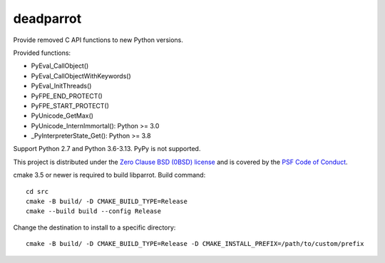 ++++++++++
deadparrot
++++++++++

Provide removed C API functions to new Python versions.

Provided functions:

* PyEval_CallObject()
* PyEval_CallObjectWithKeywords()
* PyEval_InitThreads()
* PyFPE_END_PROTECT()
* PyFPE_START_PROTECT()
* PyUnicode_GetMax()
* PyUnicode_InternImmortal(): Python >= 3.0
* _PyInterpreterState_Get(): Python >= 3.8

Support Python 2.7 and Python 3.6-3.13. PyPy is not supported.

This project is distributed under the `Zero Clause BSD (0BSD) license
<https://opensource.org/licenses/0BSD>`_ and is covered by the `PSF Code of
Conduct <https://www.python.org/psf/codeofconduct/>`_.

cmake 3.5 or newer is required to build libparrot. Build command::

    cd src
    cmake -B build/ -D CMAKE_BUILD_TYPE=Release
    cmake --build build --config Release

Change the destination to install to a specific directory::

    cmake -B build/ -D CMAKE_BUILD_TYPE=Release -D CMAKE_INSTALL_PREFIX=/path/to/custom/prefix
